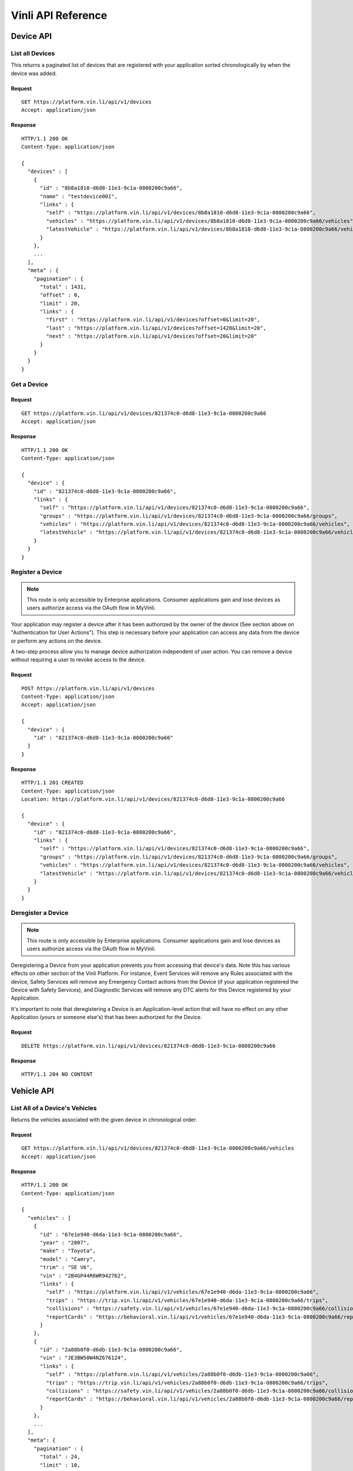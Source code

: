 Vinli API Reference
===================

Device API
----------

List all Devices
````````````````

This returns a paginated list of devices that are registered with your application sorted chronologically by when the device was added.

Request
+++++++

::

  GET https://platform.vin.li/api/v1/devices
  Accept: application/json

Response
++++++++

::

      HTTP/1.1 200 OK
      Content-Type: application/json

      {
        "devices" : [
          {
            "id" : "8b8a1810-d6d8-11e3-9c1a-0800200c9a66",
            "name" : "testdevice001",
            "links" : {
              "self" : "https://platform.vin.li/api/v1/devices/8b8a1810-d6d8-11e3-9c1a-0800200c9a66",
              "vehicles" : "https://platform.vin.li/api/v1/devices/8b8a1810-d6d8-11e3-9c1a-0800200c9a66/vehicles",
              "latestVehicle" : "https://platform.vin.li/api/v1/devices/8b8a1810-d6d8-11e3-9c1a-0800200c9a66/vehicles/_latest"
            }
          },
          ...
        ],
        "meta" : {
          "pagination" : {
            "total" : 1431,
            "offset" : 0,
            "limit" : 20,
            "links" : {
              "first" : "https://platform.vin.li/api/v1/devices?offset=0&limit=20",
              "last" : "https://platform.vin.li/api/v1/devices?offset=1420&limit=20",
              "next" : "https://platform.vin.li/api/v1/devices?offset=20&limit=20"
            }
          }
        }
      }


Get a Device
````````````

Request
+++++++

::
	
      GET https://platform.vin.li/api/v1/devices/821374c0-d6d8-11e3-9c1a-0800200c9a66
      Accept: application/json

Response
++++++++

::
	
      HTTP/1.1 200 OK
      Content-Type: application/json

      {
        "device" : {
          "id" : "821374c0-d6d8-11e3-9c1a-0800200c9a66",
          "links" : {
            "self" : "https://platform.vin.li/api/v1/devices/821374c0-d6d8-11e3-9c1a-0800200c9a66",
            "groups" : "https://platform.vin.li/api/v1/devices/821374c0-d6d8-11e3-9c1a-0800200c9a66/groups",
            "vehicles" : "https://platform.vin.li/api/v1/devices/821374c0-d6d8-11e3-9c1a-0800200c9a66/vehicles",
            "latestVehicle" : "https://platform.vin.li/api/v1/devices/821374c0-d6d8-11e3-9c1a-0800200c9a66/vehicles/_latest"
          }
        }
      }


Register a Device
`````````````````

.. note:: This route is only accessible by Enterprise applications.  Consumer applications gain and lose devices as users authorize access via the OAuth flow in MyVinli.


Your application may register a device after it has been authorized by the owner of the device (See section above on "Authentication for User Actions").  This step is necessary before your application can access any data from the device or perform any actions on the device.

A two-step process allow you to manage device authorization independent of user action.  You can remove a device without requiring a user to revoke access to the device.


Request
+++++++

::
	
      POST https://platform.vin.li/api/v1/devices
      Content-Type: application/json
      Accept: application/json

      {
        "device" : {
          "id" : "821374c0-d6d8-11e3-9c1a-0800200c9a66"
        }
      }

Response
++++++++

::
	
      HTTP/1.1 201 CREATED
      Content-Type: application/json
      Location: https://platform.vin.li/api/v1/devices/821374c0-d6d8-11e3-9c1a-0800200c9a66

      {
        "device" : {
          "id" : "821374c0-d6d8-11e3-9c1a-0800200c9a66",
          "links" : {
            "self" : "https://platform.vin.li/api/v1/devices/821374c0-d6d8-11e3-9c1a-0800200c9a66",
            "groups" : "https://platform.vin.li/api/v1/devices/821374c0-d6d8-11e3-9c1a-0800200c9a66/groups",
            "vehicles" : "https://platform.vin.li/api/v1/devices/821374c0-d6d8-11e3-9c1a-0800200c9a66/vehicles",
            "latestVehicle" : "https://platform.vin.li/api/v1/devices/821374c0-d6d8-11e3-9c1a-0800200c9a66/vehicles/_latest"
          }
        }
      }


Deregister a Device
```````````````````

.. note:: This route is only accessible by Enterprise applications.  Consumer applications gain and lose devices as users authorize access via the OAuth flow in MyVinli.

Deregistering a Device from your application prevents you from accessing that device's data.  Note this has various effects on other section of the Vinli Platform.  For instance,  Event Services will remove any Rules associated with the device, Safety Services will remove any Emergency Contact actions from the Device (if your application registered the Device with Safety Services), and Diagnostic Services will remove any DTC alerts for this Device registered by your Application.

It's important to note that deregistering a Device is an Application-level action that will have no effect on any other Application (yours or someone else's) that has been authorized for the Device.


Request
+++++++

::
	
      DELETE https://platform.vin.li/api/v1/devices/821374c0-d6d8-11e3-9c1a-0800200c9a66


Response
++++++++

::
	
      HTTP/1.1 204 NO CONTENT

Vehicle API
-----------
List All of a Device's Vehicles
```````````````````````````````


Returns the vehicles associated with the given device in chronological order.


Request
+++++++

::
	
      GET https://platform.vin.li/api/v1/devices/821374c0-d6d8-11e3-9c1a-0800200c9a66/vehicles
      Accept: application/json

Response
++++++++

::
	
      HTTP/1.1 200 OK
      Content-Type: application/json

      {
        "vehicles" : [
          {
            "id" : "67e1e940-d6da-11e3-9c1a-0800200c9a66",
            "year" : "2007",
            "make" : "Toyota",
            "model" : "Camry",
            "trim" : "SE V6",
            "vin" : "2B4GP44R6WR942762",
            "links" : {
              "self" : "https://platform.vin.li/api/v1/vehicles/67e1e940-d6da-11e3-9c1a-0800200c9a66",
              "trips" : "https://trip.vin.li/api/v1/vehicles/67e1e940-d6da-11e3-9c1a-0800200c9a66/trips",
              "collisions" : "https://safety.vin.li/api/v1/vehicles/67e1e940-d6da-11e3-9c1a-0800200c9a66/collisions",
              "reportCards" : "https://behavioral.vin.li/api/v1/vehicles/67e1e940-d6da-11e3-9c1a-0800200c9a66/reportCards"
            }
          },
          {
            "id" : "2a88b0f0-d6db-11e3-9c1a-0800200c9a66",
            "vin" : "JE3BW50W4NZ676124",
            "links" : {
              "self" : "https://platform.vin.li/api/v1/vehicles/2a88b0f0-d6db-11e3-9c1a-0800200c9a66",
              "trips" : "https://trip.vin.li/api/v1/vehicles/2a88b0f0-d6db-11e3-9c1a-0800200c9a66/trips",
              "collisions" : "https://safety.vin.li/api/v1/vehicles/2a88b0f0-d6db-11e3-9c1a-0800200c9a66/collisions",
              "reportCards" : "https://behavioral.vin.li/api/v1/vehicles/2a88b0f0-d6db-11e3-9c1a-0800200c9a66/reportCards"
            }
          },
          ...
        ],
        "meta": {
          "pagination" : {
            "total" : 24,
            "limit" : 10,
            "offset" : 0,
            "links" : {
              "first" : "https://platform.vin.li/api/v1/devices/821374c0-d6d8-11e3-9c1a-0800200c9a66/vehicles?offset=0&limit=10",
              "next" : "https://platform.vin.li/api/v1/devices/821374c0-d6d8-11e3-9c1a-0800200c9a66/vehicles?offset=10&limit=10",
              "last" : "https://platform.vin.li/api/v1/devices/821374c0-d6d8-11e3-9c1a-0800200c9a66/vehicles?offset=20&limit=10"
            }
          }
        }
      }


List a Device's Latest Vehicle
``````````````````````````````


Returns the vehicle most recently associated with the given device if it exists.  If the device has not been associated with a vehicle, a null vehicle object is returned.

Basic vehicle information is returned as part of this response.  Follow the vehicle's "self" link to get full detailed information about the vehicle.

Request
+++++++

::
	
      GET https://platform.vin.li/api/v1/devices/821374c0-d6d8-11e3-9c1a-0800200c9a66/vehicles/_latest
      Accept: application/json


Response
++++++++

::
	
      HTTP/1.1 200 OK
      Content-Type: application/json

      {
        "vehicle" : {
          "id" : "67e1e940-d6da-11e3-9c1a-0800200c9a66",
          "year" : "2007",
          "make" : "Toyota",
          "model" : "Camry",
          "trim" : "SE V6",
          "vin" : "2B4GP44R6WR942762",
          "links" : {
            "self" : "https://platform.vin.li/api/v1/vehicles/67e1e940-d6da-11e3-9c1a-0800200c9a66",
            "trips" : "https://trip.vin.li/api/v1/vehicles/67e1e940-d6da-11e3-9c1a-0800200c9a66/trips",
            "collisions" : "https://safety.vin.li/api/v1/vehicles/67e1e940-d6da-11e3-9c1a-0800200c9a66/collisions",
            "reportCards" : "https://behavioral.vin.li/api/v1/vehicles/67e1e940-d6da-11e3-9c1a-0800200c9a66/reportCards"
          }
        }
      }


Get Information About a Vehicle
```````````````````````````````

Returns detailed information about a vehicle.  This may include, but is not limitted to:

* Year
* Make
* Model
* Trim
* Engine Information
* Transmission Information
* Available Options


Request
+++++++

::
	
      GET https://platform.vin.li/api/v1/vehicles/67e1e940-d6da-11e3-9c1a-0800200c9a66
      Accept: application/json


Response
++++++++

::
	
      HTTP/1.1 200 OK
      Content-Type: application/json

      {
        "vehicle" : {
          "id" : "67e1e940-d6da-11e3-9c1a-0800200c9a66",
          "year" : "2007",
          "make" : "Toyota",
          "model" : "Camry",
          "trim" : "SE V6",
          "vin" : "2B4GP44R6WR942762",
          "data" : { ... },
          "links" : {
            "self" : "https://platform.vin.li/api/v1/vehicles/67e1e940-d6da-11e3-9c1a-0800200c9a66"
          }
        }
      }


Transaction API
---------------

Get All Transactions for this Application
`````````````````````````````````````````

Returns a list of all transactions performed by this Application.

Results are returned in reverse-chronological order, i.e. time series order, using the "Stream Pagination" method.

Request
+++++++

::
	
      GET https://platform.vin.li/api/v1/transactions
      Accept: application/json

Response
++++++++

::
	
      HTTP/1.1 200 OK
      Content-Type: application/json

      {
        "transactions" : [
          {
            "id": "e7924989-e942-4ebb-a566-427984b91af1",
            "timestamp": "2015-06-22T00:30:19.455Z",
            "path": "/api/v1/devices?limit=1",
            "statusCode": 200,
            "method": "GET",
            "service": "vinli-platform-service"
          },
          {
            "id": "b7d746ce-1794-4796-9dc9-30ae091d1ce6",
            "timestamp": "2015-06-20T21:41:13.520Z",
            "path": "/api/v1/devices/c38ce5f2-0c4d-4d82-b301-fd87af5fcbd3/locations?limit=20",
            "service": "vinli-telemetry-service",
            "method": "GET",
            "statusCode": 200
          },
          ...
        ],
        "meta" : {
          "pagination" : {
            "remainingCount" : 1324,
            "limit" : 50,
            "until" : 1408945415426,
            "links" : {
              "latest" : "https://platform.vin.li/api/v1/transactions",
              "prior" : "https://platform.vin.li/api/v1/transactions?until=1408944636328"
            }
          }
        }
      }


Telemetry API
-------------
Get a List of Telemetry Messages
````````````````````````````````

Returns the latest `limit` number of telemetry messages that occurred before or at the `until` time and after the `since` time. If the `until` time is not specified, then the service will return snapshots until the current time when the call is made.

These messages are sent at least every five seconds and include the latest value of parameters captured by the Vinli device since the last message sent.


Request
+++++++

::
	
      GET https://telemetry.vin.li/api/v1/devices/27a2ac50-d7bd-11e3-9c1a-0800200c9a66/messages
      Accept: application/json

* `until` - Results will contain snapshots whose timestamps are less than or equal to the `until` value. If an `until` value is not specified, the current time when the call is made will be used as the `until` value.
* `since` - Results will contain snapshots whose timestamps are greater than the `since` value. If a `since` value is not specified, no lower limit will be placed on the returned snapshots.
* `limit` - Results will contain no more than `limit` number of snapshots


Response
++++++++

::
	
      HTTP/1.1 200 OK
      Content-Type: application/json

      {
        "messages" : [
          {
            "id": "2f5f2a7c-02d8-4502-80c6-8cb52d9a08d5",
            "timestamp": "2014-07-14T17:46:06.759Z",
            "location": {
              "longitude": -90.0811,
              "latitude": 29.9508
            },
            "data" : {
              "vehicleSpeed": 12,
              "calculatedLoadValue": 34.5,
              "fuelType": "Gasoline",
              "rpm": 1254
            }
          },
          {
            "id": "b138303e-e40f-4d02-88a5-df41ca50ea3c",
            "timestamp": "2014-07-14T17:46:01.544Z",
            "location": {
              "longitude": -90.0813,
              "latitude": 29.950802
            },
            "data" : {
              "vehicleSpeed": 15,
              "rpm": 1766
            }
          },
          {
            "id": "fff266e2-deb3-4d3d-b181-bd0f048ce20c",
            "timestamp": "2014-07-14T17:45:54.872Z",
            "location": {
              "longitude": -90.08104,
              "latitude": 29.950813
            },
            "data" : {
              "vehicleSpeed": 16,
              "calculatedLoadValue": 56.3,
              "rpm": 1486
            }
          }
          ...
        ],
        "meta" : {
          "pagination" : {
            "remainingCount" : 1324,
            "limit" : 50,
            "until" : 1394733261450,
            "links" : {
              "latest" : "https://telemetry.vin.li/api/v1/devices/27a2ac50-d7bd-11e3-9c1a-0800200c9a66/messages"
              "prior" : "https://telemetry.vin.li/api/v1/devices/27a2ac50-d7bd-11e3-9c1a-0800200c9a66/messages?until=1394733251897"
            }
          }
        }
      }



Get a Specific Telemetry Message
````````````````````````````````

Returns a particular message by `messageId`. This is primarily used when a specific message is referenced by a different service.


Request
+++++++

::
	
      GET https://telemetry.vin.li/api/v1/messages/2f11d630-141e-11e4-b717-5977b6c38d23
      Accept: application/json


Response
++++++++

::
	
      HTTP/1.1 200 OK
      Content-Type: application/json

      {
        "message" : {
          "id" : "27a2ac50-d7bd-11e3-9c1a-0800200c9a66",
          "timestamp": "2014-07-14T17:46:06.759Z",
          "data": {
            "location": {
              "type": "point",
              "coordinates": [
                -90.0811,
                29.9508
              ]
            },
            "vehicleSpeed": 0
          },
          "links" : {
            self": "https://telemetry.vin.li/api/v1/messages/2f11d630-141e-11e4-b717-5977b6c38d23"
          }
        }
      }


Locations
~~~~~~~~~

Returns the latest `limit` number of points of the device's location before or at the `until` time and after the `since` time. If the `until` time is not specified, then the service will return snapshots until the current time when the call is made. The `location` property contains a valid GeoJSON FeatureCollection object consisting of Point features for each location. The timestamp for each location is the in the `properties` field of the feature.

Additionally, selected or all parameters that were recorded at each location can also be included in the `properties` field. When `all` is specified, this method acts just like the Device Messages method below, but it is formatted as valid GeoJSON.


Request
+++++++

::
	
      GET https://telemetry.vin.li/api/v1/devices/27a2ac50-d7bd-11e3-9c1a-0800200c9a66/locations?fields=rpm,vehicleSpeed
      Accept: application/json

* `fields` - Can be `all` or a comma-separated list of parameter keys to be included in the `properties` field.
* `until` - Results will contain snapshots whose timestamps are less than or equal to the `until` value. If an `until` value is not specified, the current time when the call is made will be used as the `until` value.
* `since` - Results will contain snapshots whose timestamps are greater than the `since` value. If an `since` value is not specified, no lower limit will be placed on the returned snapshots.
* `limit` - Results will contain no more than `limit` number of snapshots


Response
++++++++

::
	
      {
        "locations" : {
          "type" : "FeatureCollection",
          "features" : [
            {
              "type" : "Feature",
              "geometry" : {
                "type" : "Point",
                "coordinates" : [-90.0811, 29.9508]
              },
              "properties" : {
                "timestamp" : "2014-03-13T17:54:20.050Z",
                "rpm" : 1264,
                "vehicleSpeed" : 54
              }
            },
            {
              "type" : "Feature",
              "geometry" : {
                "type" : "Point",
                "coordinates" : [-90.08198, 29.9498]
              },
              "properties" : {
                "timestamp" : "2014-03-13T17:54:07.122Z",
                "rpm" : 1832
              }
            },
            ...
          ]
        },
        "meta" : {
          "pagination" : {
            "remaining" : 2341,
            "limit" : 200,
            "until" : 1394733260050,
            "links" : {
              "prior" : "https://telemetry.vin.li/api/v1/devices/27a2ac50-d7bd-11e3-9c1a-0800200c9a66/locations?until=1394733247121"
            }
          }
        }
      }

Telemetry Snapshots
~~~~~~~~~~~~~~~~~~~

Returns the latest `limit` number of telemetry snapshots that contain at least one of the requested parameters that occurred before or at the `until` time and after the `since` time. If the `until` time is not specified, then the service will return snapshots until the current time when the call is made.

Request
+++++++

::
	
      GET https://telemetry.vin.li/api/v1/devices/27a2ac50-d7bd-11e3-9c1a-0800200c9a66/snapshots?fields=rpm,vehicleSpeed,calculatedLoadValue,fuelType
      Accept: application/json

* `fields` - Comma-separated list of parameter keys to filter by
* `until` - Results will contain snapshots whose timestamps are less than or equal to the `until` value.  If an `until` value is not specified, the current time when the call is made will be used as the `until` value.
* `since` - Results will contain snapshots whose timestamps are greater than the `since` value.  If a `since` value is not specified, no lower limit will be placed on the returned snapshots.
* `limit` - Results will contain no more than `limit` number of snapshots

Response
++++++++

::
	
      HTTP/1.1 200 OK
      Content-Type: application/json

      {
          "snapshots": [
              {
                  "timestamp": 1394733260050,
                  "data": {
                      "vehicleSpeed": 12,
                      "calculatedLoadValue": 34.5,
                      "fuelType": "Gasoline"
                  }
              },
              {
                  "timestamp": 1394733255337,
                  "data": {
                      "vehicleSpeed": 15
                  }
              },
              {
                  "timestamp": 1394733251898,
                  "data": {
                      "rpm": 3827,
                      "calculatedLoadValue": 56.3
                  }
              }
          ],
          "meta": {
              "pagination": {
                  "remainingCount": 1324,
                  "limit": 50,
                  "until": 1394733261450,
                  "links": {
                      "latest": "https://telemetry.vin.li/api/v1/devices/27a2ac50-d7bd-11e3-9c1a-0800200c9a66/snapshots?fields=rpm,vehicleSpeed,calculatedLoadValue,fuelType",
                      "prior": "https://telemetry.vin.li/api/v1/devices/27a2ac50-d7bd-11e3-9c1a-0800200c9a66/snapshots?fields=rpm,vehicleSpeed,calculatedLoadValue,fuelType&until=1394733251897"
                  }
              }
          }
      }

Event API
---------
Get All Events for a Device
```````````````````````````

Returns the list all events for a given Device in reverse-chronological order.  Each Event contains information regarding the device, the object involved in the event, and associated metadata.

The following fields are contained within an event response:

* `id` - ID of the event
* `timestamp` - Timestamp when the event occurred
* `deviceId` - ID of the device
* `eventType` - Type of event
* `object` - Information about the object of the event (i.e. the associated Rule or Vehicle)
* `meta` - Optional data depending on the type of event.  For instance, for a `rule-enter` or `rule-leave` event, the `meta` property contains information about the Rule itself and the state and direction of the event.
* `links` - object containing links to associated data


Request
+++++++

::
	
      GET https://events.vin.li/api/v1/devices/68d489c0-d7a2-11e3-9c1a-0800200c9a66/events
      Accept: application/json


Parameters
++++++++++

* `type` - (optional) filter events for those of a given type
* `until` - Results will contain events whose timestamps are less than or equal to the `until` value. If an `until` value is not specified, the current time when the call is made will be used as the `until` value.
* `since` - Results will contain events whose timestamps are greater than the `since` value. If an `since` value is not specified, no lower limit will be placed on the returned events.
* `limit` - Results will contain no more than `limit` number of events


Response
++++++++

::
	
      HTTP/1.1 200 OK
      Content-Type: application/json

      {
          "events": [
              {
                  "id": "538f1195-a733-4ee7-a4e8-1fbbe7131f6a",
                  "timestamp": "2015-05-22T23:33:57.000Z",
                  "deviceId": "68d489c0-d7a2-11e3-9c1a-0800200c9a66",
                  "stored": "2015-05-22T23:33:58.741Z",
                  "storageLatency": 1741,
                  "eventType": "rule-leave",
                  "meta": {
                      "direction": "leave",
                      "firstEval": false,
                      "rule": {
                          "id": "429f9aa7-4c97-42c1-a459-ee1df6bc625b",
                          "name": "Speed Limit",
                          "deviceId": "68d489c0-d7a2-11e3-9c1a-0800200c9a66",
                          "boundaries": [
                              {
                                  "id": "0cadb0c8-a1c3-4176-86f2-20280ea72ad9",
                                  "type": "parametric",
                                  "parameter": "vehicleSpeed",
                                  "min": 48
                              }
                          ],
                          "evaluated": true,
                          "covered": false,
                          "createdAt": null,
                          "links": {
                              "self": "https://rules.vin.li/api/v1/rules/429f9aa7-4c97-42c1-a459-ee1df6bc625b"
                          }
                      },
                      "message": {
                          "id": "60afa670-d15b-4d2f-81bf-a068f4a9a7fb",
                          "timestamp": "2015-05-22T23:33:57.000Z",
                          "snapshot": {
                              "location": {
                                  "lat": 33.0246240995378,
                                  "lon": -97.0560955928522
                              },
                              "vehicleSpeed": 32
                          }
                      }
                  },
                  "object": {
                      "id": "429f9aa7-4c97-42c1-a459-ee1df6bc625b",
                      "type": "rule",
                      "appId": "b75afd8f-7247-46e6-a0f9-04f187c9d9bd"
                  },
                  "links": {
                      "self": "https://events.vin.li/api/v1/events/538f1195-a733-4ee7-a4e8-1fbbe7131f6a",
                      "notifications": "https://events.vin.li/api/v1/events/538f1195-a733-4ee7-a4e8-1fbbe7131f6a/notifications"
                  }
              },{
                  "id": "53bcdb2f-7a75-4225-ac15-b2d4364d9c7b",
                  "timestamp": "2015-05-22T18:25:43.000Z",
                  "deviceId": "68d489c0-d7a2-11e3-9c1a-0800200c9a66",
                  "stored": "2015-05-22T18:25:44.609Z",
                  "storageLatency": 1609,
                  "eventType": "startup",
                  "object": {
                      "id": "5956bc07-be98-4af5-91cc-86816aca7eb0",
                      "type": "vehicle"
                  },
                  "links": {
                      "self": "https://events.vin.li/api/v1/events/53bcdb2f-7a75-4225-ac15-b2d4364d9c7b",
                      "notifications": "https://events.vin.li/api/v1/events/53bcdb2f-7a75-4225-ac15-b2d4364d9c7b/notifications"
                  }
              }
          ],
          "meta": {
              "pagination": {
                  "remaining": 109,
                  "limit": 2,
                  "until": "2015-05-25T15:23:26.933Z",
                  "links": {
                      "prior": "https://events.vin.li/api/v1/devices/68d489c0-d7a2-11e3-9c1a-0800200c9a66/events?until=2015-05-22T20%3A13%3A49.999Z"
                  }
              }
          }
      }


Get a Specific Event
````````````````````

Returns information about a specific event.


Request
+++++++

::
	
      GET https://events.vin.li/api/v1/events/538f1195-a733-4ee7-a4e8-1fbbe7131f6a
      Accept: application/json


Response
++++++++

::
	
      HTTP/1.1 200 OK
      Content-Type: application/json

      {
          "event": {
              "id": "538f1195-a733-4ee7-a4e8-1fbbe7131f6a",
              "timestamp": "2015-05-22T23:33:57.000Z",
              "deviceId": "68d489c0-d7a2-11e3-9c1a-0800200c9a66",
              "stored": "2015-05-22T23:33:58.741Z",
              "storageLatency": 1741,
              "eventType": "rule-leave",
              "meta": {
                  "direction": "leave",
                  "firstEval": false,
                  "rule": {
                      "id": "429f9aa7-4c97-42c1-a459-ee1df6bc625b",
                      "name": "Speed Limit",
                      "deviceId": "68d489c0-d7a2-11e3-9c1a-0800200c9a66",
                      "boundaries": [
                          {
                              "id": "0cadb0c8-a1c3-4176-86f2-20280ea72ad9",
                              "type": "parametric",
                              "parameter": "vehicleSpeed",
                              "min": 48
                          }
                      ],
                      "evaluated": true,
                      "covered": false,
                      "createdAt": null,
                      "links": {
                          "self": "https://rules.vin.li/api/v1/rules/429f9aa7-4c97-42c1-a459-ee1df6bc625b"
                      }
                  },
                  "message": {
                      "id": "60afa670-d15b-4d2f-81bf-a068f4a9a7fb",
                      "timestamp": "2015-05-22T23:33:57.000Z",
                      "snapshot": {
                          "location": {
                              "lat": 33.0246240995378,
                              "lon": -97.0560955928522
                          },
                          "vehicleSpeed": 32
                      }
                  }
              },
              "object": {
                  "id": "429f9aa7-4c97-42c1-a459-ee1df6bc625b",
                  "type": "rule",
                  "appId": "b75afd8f-7247-46e6-a0f9-04f187c9d9bd"
              },
              "links": {
                  "self": "https://events.vin.li/api/v1/events/538f1195-a733-4ee7-a4e8-1fbbe7131f6a",
                  "notifications": "https://events.vin.li/api/v1/events/538f1195-a733-4ee7-a4e8-1fbbe7131f6a/notifications"
              }
          }
      }


Subscriptions
~~~~~~~~~~~~~

In order to receive notification for vehicle events, your application must subscribe to events for each device individually.

Each Subscription relates to a given event or class of events from a given Device and specifies the external URL that will be called when the event occurs and any additional "App Data" that should be included.


Notification Payload
````````````````````

When a subscription is triggered, an HTTP call using the "POST" method is made to the Subscription's URL.  This call uses content-type of "application/json" and sends a JSON representation containing a `notification` root object along with representations of the Event that triggered the notification and the associated Subscription:

::
	
      {
          "notification": {
              "event": {
                  "id": "314d7fcd-d4d6-4b78-9804-b171db60790a",
                  "timestamp": "2015-06-16T13:12:34.000Z",
                  "deviceId": "4bffefbb-9fba-43ee-aebe-ed7f7f2fae84",
                  "eventType": "rule-leave",
                  "object": {
                      "id": "79f2e013-b6b9-44dd-9f34-4be5da971d7a",
                      "type": "rule",
                      "appId": "b75afd8f-7247-46e6-a0f9-04f187c9d9bd"
                  },
                  "meta": {
                      "direction": "leave",
                      "firstEval": false,
                      "rule": {
                          "id": "79f2e013-b6b9-44dd-9f34-4be5da971d7a",
                          "name": "My Geofence",
                          "deviceId": "4bffefbb-9fba-43ee-aebe-ed7f7f2fae84",
                          "boundaries": [],
                          "evaluated": true,
                          "covered": false,
                          "createdAt": "2015-06-16T12:54:09.601Z",
                          "links": {
                              "self": "https://rules.vin.li/api/v1/rules/79f2e013-b6b9-44dd-9f34-4be5da971d7a",
                              "events": "https://events.vin.li/api/v1/devices/4bffefbb-9fba-43ee-aebe-ed7f7f2fae84/events?type=rule&objectId=79f2e013-b6b9-44dd-9f34-4be5da971d7a",
                              "subscriptions": "https://events.vin.li/api/v1/devices/4bffefbb-9fba-43ee-aebe-ed7f7f2fae84/subscriptions?objectType=rule&objectId=79f2e013-b6b9-44dd-9f34-4be5da971d7a"
                          }
                      },
                      "message": {
                          "id": "cd339f3d-b0d8-49a9-a87d-ca7ee3a937e2",
                          "timestamp": "2015-06-16T13:12:34.000Z",
                          "snapshot": {
                              "location": {
                                  "lat": 32.5536468870112,
                                  "lon": -96.1153222519258
                              }
                          }
                      }
                  }
              },
              "subscription": {
                  "id": "a896ff7d-ca46-4bf4-af71-b9b1573c3ef1",
                  "deviceId": "4bffefbb-9fba-43ee-aebe-ed7f7f2fae84",
                  "eventType": "rule-leave",
                  "url": "https://myapp.com/notifications",
                  "object": {
                      "id": "79f2e013-b6b9-44dd-9f34-4be5da971d7a",
                      "type": "rule"
                  },
                  "appData": "{\"message\":\"This is your app-specific data\"}"
              }
          }
      }

Note that the `appData` attribute of the `subscription` property contains the Application-specific data that you created the Subscription with, if applicable.

In the example above, the Subscription triggered is associated with a Rule.  In this case, additional information is made available in the Notificaiton including a reprsentation of the Rule in the `meta` property.  Additionally, a very useful property `firstEval` is provided that lets your Application know whether or not this is the first evaluation of the Rule.  The first evaluation of a Rule in which it can be established that the device is covered or not covered by the boundaries will always result in a notification.  Using the `firstEval` property, your App can determine if the device was previously in a different state or was just in an unknown state.


Create a Subscription
`````````````````````

A Subscription must include, at a minimum an `eventType` and a `url`.  Additionally, if the subscription references a given Rule, it must be included in the `object`.

Request
+++++++

::
	
      POST https://events.vin.li/api/v1/devices/de01abb1-453d-4293-831a-f0d804b48fdf/subscriptions
      Accept: application/json
      Content-Type: application/json

      {
        "subscription" : {
          "eventType" : "startup",
          "url": "https://myapp.com/notifications"
        }
      }


Response
++++++++

::
	
      HTTP/1.1 201 CREATED
      Content-Type: application/json
      Location: https://events.vin.li/api/v1/subscriptions/77965f0f-d468-48e1-9585-69d547900058

      {
          "subscription" : {
              "id": "77965f0f-d468-48e1-9585-69d547900058",
              "deviceId": "de01abb1-453d-4293-831a-f0d804b48fdf",
              "eventType": "startup",
              "url": "https://myapp.com/notifications",
              "createdAt": "2015-06-16T12:54:09.876Z",
              "updatedAt": "2015-06-16T12:54:09.876Z",
              "links": {
                  "self": "https://events.vin.li/api/v1/subscriptions/77965f0f-d468-48e1-9585-69d547900058",
                  "notifications": "https://events.vin.li/api/v1/subscriptions/77965f0f-d468-48e1-9585-69d547900058/notifications"
              }
          }
      }


When creating a Subscription to a Rule's events, identification of the Rule is required.  An application can only subscribe to Rule events for Rules to which it has access.  A special eventType (`rule-*`) can be used to subscribe to both `rule-enter` and `rule-leave` events.

Also note that in the example below, `appData` is given so that this is passed on to the App whenever the subscription is triggered.


Request
+++++++

::
	
      POST https://events.vin.li/api/v1/devices/de01abb1-453d-4293-831a-f0d804b48fdf/subscriptions
      Accept: application/json
      Content-Type: application/json

      {
        "subscription" : {
          "eventType" : "rule-*",
          "url": "https://myapp.com/notifications",
          "appData": "{\"message\":\"This is your app-specific data\"}",
          "object": {
              "id": "41d68c9e-2914-4923-8593-3abdf299537c",
              "type": "rule"
          }
        }
      }


Response
++++++++

::
	
      HTTP/1.1 201 CREATED
      Content-Type: application/json
      Location: https://events.vin.li/api/v1/subscriptions/917fb546-5666-4fdd-aed6-53fa099b313b

      {
          "subscription" : {
              "id": "917fb546-5666-4fdd-aed6-53fa099b313b",
              "deviceId": "de01abb1-453d-4293-831a-f0d804b48fdf",
              "eventType": "rule-*",
              "object": {
                  "id": "58f815b9-693d-450a-8814-779c9bf8ad6f",
                  "type": "rule"
              },
              "url": "https://myapp.com/notifications",
              "appData": "{\"message\":\"This is your app-specific data\"}"
              "createdAt": "2015-06-16T12:54:09.876Z",
              "updatedAt": "2015-06-16T12:54:09.876Z",
              "links": {
                  "self": "https://events.vin.li/api/v1/subscriptions/917fb546-5666-4fdd-aed6-53fa099b313b",
                  "notifications": "https://events.vin.li/api/v1/subscriptions/917fb546-5666-4fdd-aed6-53fa099b313b/notifications"
              }
          }
      }



Get all Subscriptions for a Device
``````````````````````````````````

Request
+++++++

::
	
      GET https://events.vin.li/api/v1/devices/de01abb1-453d-4293-831a-f0d804b48fdf/subscriptions
      Accept: application/json

Response
++++++++

::
	
      HTTP/1.1 200 OK
      Content-Type: application/json

      {
          "subscriptions": [
              {
                  "id": "917fb546-5666-4fdd-aed6-53fa099b313b",
                  "deviceId": "de01abb1-453d-4293-831a-f0d804b48fdf",
                  "eventType": "rule-*",
                  "object": {
                      "id": "58f815b9-693d-450a-8814-779c9bf8ad6f",
                      "type": "rule"
                  },
                  "url": "https://myapp.com/notifications",
                  "appData": "{\"message\":\"This is your app-specific data\"}"
                  "createdAt": "2015-06-16T12:54:09.876Z",
                  "updatedAt": "2015-06-16T12:54:09.876Z",
                  "links": {
                      "self": "https://events.vin.li/api/v1/subscriptions/917fb546-5666-4fdd-aed6-53fa099b313b",
                      "notifications": "https://events.vin.li/api/v1/subscriptions/917fb546-5666-4fdd-aed6-53fa099b313b/notifications"
                  }
              },
              ...
          ],
          "meta": {
              "pagination": {
                  "total": 70,
                  "limit": 20,
                  "offset": 0,
                  "links": {
                      "first": "https://events.vin.li/api/v1/devices/de01abb1-453d-4293-831a-f0d804b48fdf/subscriptions?offset=0&limit=20",
                      "last": "https://events.vin.li/api/v1/devices/de01abb1-453d-4293-831a-f0d804b48fdf/subscriptions?offset=60&limit=20",
                      "next": "https://events.vin.li/api/v1/devices/de01abb1-453d-4293-831a-f0d804b48fdf/subscriptions?offset=20&limit=20"
                  }
              }
          }
      }


Get a Specific Subscription
```````````````````````````

Request
+++++++

::
	
      GET https://events.vin.li/api/v1/subscriptions/917fb546-5666-4fdd-aed6-53fa099b313b
      Accept: application/json

Response
++++++++

::
	
      HTTP/1.1 200 OK
      Content-Type: application/json

      {
          "subscription": {
              "id": "917fb546-5666-4fdd-aed6-53fa099b313b",
              "deviceId": "de01abb1-453d-4293-831a-f0d804b48fdf",
              "eventType": "rule-*",
              "object": {
                  "id": "58f815b9-693d-450a-8814-779c9bf8ad6f",
                  "type": "rule"
              },
              "url": "https://myapp.com/notifications",
              "appData": "{\"message\":\"This is your app-specific data\"}"
              "createdAt": "2015-06-16T12:54:09.876Z",
              "updatedAt": "2015-06-16T12:54:09.876Z",
              "links": {
                  "self": "https://events.vin.li/api/v1/subscriptions/917fb546-5666-4fdd-aed6-53fa099b313b",
                  "notifications": "https://events.vin.li/api/v1/subscriptions/917fb546-5666-4fdd-aed6-53fa099b313b/notifications"
              }
          }
      }


Update a Subscription
`````````````````````

Subscriptions are primarily immutable.  The `url` and `appData` properties can be updated; however, the "functional" parts of the Subscription (`eventType`, `object`, etc.) are not modifiable.


Request
+++++++

::
	
      POST https://events.vin.li/api/v1/devices/de01abb1-453d-4293-831a-f0d804b48fdf/subscriptions
      Accept: application/json
      Content-Type: application/json

      {
        "subscription" : {
          "url": "https://myapp.com/v2/notifications",
          "appData": "{\"message\":\"This is updated app-specific data\"}",
        }
      }


Response
++++++++

::
	
      HTTP/1.1 200 OK
      Content-Type: application/json

      {
          "subscription" : {
              "id": "917fb546-5666-4fdd-aed6-53fa099b313b",
              "deviceId": "de01abb1-453d-4293-831a-f0d804b48fdf",
              "eventType": "rule-*",
              "object": {
                  "id": "58f815b9-693d-450a-8814-779c9bf8ad6f",
                  "type": "rule"
              },
              "url": "https://myapp.com/v2/notifications",
              "appData": "{\"message\":\"This is updated app-specific data\"}",
              "createdAt": "2015-06-16T12:54:09.876Z",
              "updatedAt": "2015-06-16T12:54:09.876Z",
              "links": {
                  "self": "https://events.vin.li/api/v1/subscriptions/917fb546-5666-4fdd-aed6-53fa099b313b",
                  "notifications": "https://events.vin.li/api/v1/subscriptions/917fb546-5666-4fdd-aed6-53fa099b313b/notifications"
              }
          }
      }


Delete a Subscription
`````````````````````

Request
+++++++

::
	
      DELETE https://events.vin.li/api/v1/subscriptions/917fb546-5666-4fdd-aed6-53fa099b313b
      Accept: application/json

Response
++++++++

::
	
      HTTP/1.1 204 NO CONTENT



Notifications
~~~~~~~~~~~~~

Each time a subscription is triggered by an event, a new Notification is created that represents the event, subscription, and subsequent actions taken by the Vinli platform to notify your application.

Notification state is useful in debugging notification handlers on your App.  This `state`, `responseCode`, and `response` properties will inform you as to the result of Event Services' attempt to call the notification URL.  A notification will be linked to one subscription and may contain additional metadata depending on the trigger of the subscription.  In the case of subscriptions to Rules, this metadata

Fields included in a notification response include:

* `id` - ID of the notification
* `eventId` - ID of the event that triggered the notification
* `eventType` - Type of the associated event
* `eventTimestamp` - Time that the associated event occurred
* `subscriptionId` - ID of the subscription that this notification is associated with
* `url` - URL that was called by Event Service; this is copied from the subscription at the creation of the notification
* `payload` - String of the payload exactly as it was posted to the above URL
* `state` - Current state of the notification.  State values may include `created`, `queued`, `complete`, or `error`

The `state` of a notification start as  `created` and moves to `queued` as soon as it is placed in the notification queue to be processed.  Once the notification has been posted to the callback URL, the state will be moved to `complete` if the HTTP transaction was completed and a response code in the 200s was received.  If the HTTP call is not able to be completed or a response code other than the 200s, the state will become `error`.

If the notification is in the `complete` or `error` state, the fields below will be available in the response:

* `responseCode` - HTTP code received from the URL above
* `response` - String of the response from the URL above
* `notifiedAt` - Time that the HTTP call was initiated
* `respondedAt` - Time that the HTTP call was completed (if successful)

Get a Specific Notification
```````````````````````````

Request
+++++++

::
	
      GET https://events.vin.li/api/v1/notifications/09704b59-83d9-44a5-a0f8-33d973bdac5e
      Accept: application/json


Response
++++++++

::
	
      HTTP/1.1 200 OK
      Content-Type: application/json

      {
          "notification": {
              "id": "09704b59-83d9-44a5-a0f8-33d973bdac5e",
              "eventId": "314d7fcd-d4d6-4b78-9804-b171db60790a",
              "eventType": "rule-leave",
              "eventTimestamp": "2015-06-16T13:12:34.000Z",
              "subscriptionId": "a896ff7d-ca46-4bf4-af71-b9b1573c3ef1",
              "state": "complete",
              "responseCode": 201,
              "response": "{\"status\":\"success\"}",
              "url": "https://myapp.com/notifications",
              "payload": "{\"notification\":{\"event\":{\"id\":\"314d7fcd-d4d6-4b78-9804-b171db60790a\",\"timestamp\":\"2015-06-16T13:12:34.000Z\",\"deviceId\":\"4bffefbb-9fba-43ee-aebe-ed7f7f2fae84\",\"stored\":\"2015-06-16T13:12:35.825Z\",\"storageLatency\":1825,\"eventType\":\"rule-leave\",\"meta\":{\"direction\":\"leave\",\"firstEval\":false,\"rule\":{\"id\":\"79f2e013-b6b9-44dd-9f34-4be5da971d7a\",\"name\":\"[geofence] Marlee\",\"deviceId\":\"4bffefbb-9fba-43ee-aebe-ed7f7f2fae84\",\"boundaries\":[],\"evaluated\":true,\"covered\":false,\"createdAt\":\"2015-06-16T12:54:09.601Z\",\"links\":{\"self\":\"https://rules.vin.li/api/v1/rules/79f2e013-b6b9-44dd-9f34-4be5da971d7a\",\"events\":\"https://events.vin.li/api/v1/devices/4bffefbb-9fba-43ee-aebe-ed7f7f2fae84/events?type=rule&objectId=79f2e013-b6b9-44dd-9f34-4be5da971d7a\",\"subscriptions\":\"https://events.vin.li/api/v1/devices/4bffefbb-9fba-43ee-aebe-ed7f7f2fae84/subscriptions?objectType=rule&objectId=79f2e013-b6b9-44dd-9f34-4be5da971d7a\"}},\"message\":{\"id\":\"cd339f3d-b0d8-49a9-a87d-ca7ee3a937e2\",\"timestamp\":\"2015-06-16T13:12:34.000Z\",\"snapshot\":{\"location\":{\"lat\":32.5536468870112,\"lon\":-96.1153222519258}}}},\"object\":{\"id\":\"79f2e013-b6b9-44dd-9f34-4be5da971d7a\",\"type\":\"rule\",\"appId\":\"b75afd8f-7247-46e6-a0f9-04f187c9d9bd\"}},\"subscription\":{\"id\":\"a896ff7d-ca46-4bf4-af71-b9b1573c3ef1\",\"deviceId\":\"4bffefbb-9fba-43ee-aebe-ed7f7f2fae84\",\"eventType\":\"rule-leave\",\"url\":\"https://myapp.com/notifications\",\"object\":{\"id\":\"79f2e013-b6b9-44dd-9f34-4be5da971d7a\",\"type\":\"rule\"},\"appData\":\"{\\\"message\\\":\\\"This is your app-specific data\\\"}\"}}}",
              "notifiedAt": "2015-06-16T13:12:35.862Z",
              "respondedAt": "2015-06-16T13:12:36.300Z",
              "createdAt": "2015-06-16T13:12:35.842Z",
              "links": {
                  "self": "https://events.vin.li/api/v1/notifications/09704b59-83d9-44a5-a0f8-33d973bdac5e",
                  "event": "https://events.vin.li/api/v1/devices/4bffefbb-9fba-43ee-aebe-ed7f7f2fae84/events/314d7fcd-d4d6-4b78-9804-b171db60790a",
                  "subscription": "https://events.vin.li/api/v1/devices/4bffefbb-9fba-43ee-aebe-ed7f7f2fae84/subscriptions/a896ff7d-ca46-4bf4-af71-b9b1573c3ef1"
              }
          }
      }

Get Notifications for a Subscription
````````````````````````````````````

Request
+++++++

::
	
      GET https://events.vin.li/api/v1/subscriptions/a896ff7d-ca46-4bf4-af71-b9b1573c3ef1/notifications
      Accept: application/json


Response
++++++++

::
	
      HTTP/1.1 200 OK
      Content-Type: application/json

      {
          "notifications": [
              {
                  "id": "09704b59-83d9-44a5-a0f8-33d973bdac5e",
                  "eventId": "314d7fcd-d4d6-4b78-9804-b171db60790a",
                  "eventType": "rule-leave",
                  "eventTimestamp": "2015-06-16T13:12:34.000Z",
                  "subscriptionId": "a896ff7d-ca46-4bf4-af71-b9b1573c3ef1",
                  "state": "complete",
                  "responseCode": 201,
                  "response": "{\"status\":\"success\"}",
                  "url": "https://myapp.com/notifications",
                  "payload": "{\"notification\":{\"event\":{\"id\":\"314d7fcd-d4d6-4b78-9804-b171db60790a\",\"timestamp\":\"2015-06-16T13:12:34.000Z\",\"deviceId\":\"4bffefbb-9fba-43ee-aebe-ed7f7f2fae84\",\"stored\":\"2015-06-16T13:12:35.825Z\",\"storageLatency\":1825,\"eventType\":\"rule-leave\",\"meta\":{\"direction\":\"leave\",\"firstEval\":false,\"rule\":{\"id\":\"79f2e013-b6b9-44dd-9f34-4be5da971d7a\",\"name\":\"[geofence] Marlee\",\"deviceId\":\"4bffefbb-9fba-43ee-aebe-ed7f7f2fae84\",\"boundaries\":[],\"evaluated\":true,\"covered\":false,\"createdAt\":\"2015-06-16T12:54:09.601Z\",\"links\":{\"self\":\"https://rules.vin.li/api/v1/rules/79f2e013-b6b9-44dd-9f34-4be5da971d7a\",\"events\":\"https://events.vin.li/api/v1/devices/4bffefbb-9fba-43ee-aebe-ed7f7f2fae84/events?type=rule&objectId=79f2e013-b6b9-44dd-9f34-4be5da971d7a\",\"subscriptions\":\"https://events.vin.li/api/v1/devices/4bffefbb-9fba-43ee-aebe-ed7f7f2fae84/subscriptions?objectType=rule&objectId=79f2e013-b6b9-44dd-9f34-4be5da971d7a\"}},\"message\":{\"id\":\"cd339f3d-b0d8-49a9-a87d-ca7ee3a937e2\",\"timestamp\":\"2015-06-16T13:12:34.000Z\",\"snapshot\":{\"location\":{\"lat\":32.5536468870112,\"lon\":-96.1153222519258}}}},\"object\":{\"id\":\"79f2e013-b6b9-44dd-9f34-4be5da971d7a\",\"type\":\"rule\",\"appId\":\"b75afd8f-7247-46e6-a0f9-04f187c9d9bd\"}},\"subscription\":{\"id\":\"a896ff7d-ca46-4bf4-af71-b9b1573c3ef1\",\"deviceId\":\"4bffefbb-9fba-43ee-aebe-ed7f7f2fae84\",\"eventType\":\"rule-leave\",\"url\":\"https://myapp.com/notifications\",\"object\":{\"id\":\"79f2e013-b6b9-44dd-9f34-4be5da971d7a\",\"type\":\"rule\"},\"appData\":\"{\\\"message\\\":\\\"This is your app-specific data\\\"}\"}}}",
                  "notifiedAt": "2015-06-16T13:12:35.862Z",
                  "respondedAt": "2015-06-16T13:12:36.300Z",
                  "createdAt": "2015-06-16T13:12:35.842Z",
                  "links": {
                      "self": "https://events.vin.li/api/v1/notifications/09704b59-83d9-44a5-a0f8-33d973bdac5e",
                      "event": "https://events.vin.li/api/v1/devices/4bffefbb-9fba-43ee-aebe-ed7f7f2fae84/events/314d7fcd-d4d6-4b78-9804-b171db60790a",
                      "subscription": "https://events.vin.li/api/v1/devices/4bffefbb-9fba-43ee-aebe-ed7f7f2fae84/subscriptions/a896ff7d-ca46-4bf4-af71-b9b1573c3ef1"
                  }
              }
          ],
          "meta": {
              "pagination": {
                  "total": 1,
                  "limit": 20,
                  "offset": 0,
                  "links": {
                      "first": "https://events.vin.li/api/v1/subscriptions/a896ff7d-ca46-4bf4-af71-b9b1573c3ef1/notifications?offset=0&limit=20",
                      "last": "https://events.vin.li/api/v1/subscriptions/a896ff7d-ca46-4bf4-af71-b9b1573c3ef1/notifications?offset=0&limit=20"
                  }
              }
          }
      }



Get Notifications for an Event
``````````````````````````````

Returns the notifications that were triggered for any subscription associated with a given event.


Request
+++++++

::
	
      GET https://events.vin.li/api/v1/events/314d7fcd-d4d6-4b78-9804-b171db60790a/notifications
      Accept: application/json


Response
++++++++

::
	
      HTTP/1.1 200 OK
      Content-Type: application/json

      {
          "notifications": [
              {
                  "id": "09704b59-83d9-44a5-a0f8-33d973bdac5e",
                  "eventId": "314d7fcd-d4d6-4b78-9804-b171db60790a",
                  "eventType": "rule-leave",
                  "eventTimestamp": "2015-06-16T13:12:34.000Z",
                  "subscriptionId": "a896ff7d-ca46-4bf4-af71-b9b1573c3ef1",
                  "state": "complete",
                  "responseCode": 201,
                  "response": "{\"status\":\"success\"}",
                  "url": "https://myapp.com/notifications",
                  "payload": "{\"notification\":{\"event\":{\"id\":\"314d7fcd-d4d6-4b78-9804-b171db60790a\",\"timestamp\":\"2015-06-16T13:12:34.000Z\",\"deviceId\":\"4bffefbb-9fba-43ee-aebe-ed7f7f2fae84\",\"stored\":\"2015-06-16T13:12:35.825Z\",\"storageLatency\":1825,\"eventType\":\"rule-leave\",\"meta\":{\"direction\":\"leave\",\"firstEval\":false,\"rule\":{\"id\":\"79f2e013-b6b9-44dd-9f34-4be5da971d7a\",\"name\":\"[geofence] Marlee\",\"deviceId\":\"4bffefbb-9fba-43ee-aebe-ed7f7f2fae84\",\"boundaries\":[],\"evaluated\":true,\"covered\":false,\"createdAt\":\"2015-06-16T12:54:09.601Z\",\"links\":{\"self\":\"https://rules.vin.li/api/v1/rules/79f2e013-b6b9-44dd-9f34-4be5da971d7a\",\"events\":\"https://events.vin.li/api/v1/devices/4bffefbb-9fba-43ee-aebe-ed7f7f2fae84/events?type=rule&objectId=79f2e013-b6b9-44dd-9f34-4be5da971d7a\",\"subscriptions\":\"https://events.vin.li/api/v1/devices/4bffefbb-9fba-43ee-aebe-ed7f7f2fae84/subscriptions?objectType=rule&objectId=79f2e013-b6b9-44dd-9f34-4be5da971d7a\"}},\"message\":{\"id\":\"cd339f3d-b0d8-49a9-a87d-ca7ee3a937e2\",\"timestamp\":\"2015-06-16T13:12:34.000Z\",\"snapshot\":{\"location\":{\"lat\":32.5536468870112,\"lon\":-96.1153222519258}}}},\"object\":{\"id\":\"79f2e013-b6b9-44dd-9f34-4be5da971d7a\",\"type\":\"rule\",\"appId\":\"b75afd8f-7247-46e6-a0f9-04f187c9d9bd\"}},\"subscription\":{\"id\":\"a896ff7d-ca46-4bf4-af71-b9b1573c3ef1\",\"deviceId\":\"4bffefbb-9fba-43ee-aebe-ed7f7f2fae84\",\"eventType\":\"rule-leave\",\"url\":\"https://myapp.com/notifications\",\"object\":{\"id\":\"79f2e013-b6b9-44dd-9f34-4be5da971d7a\",\"type\":\"rule\"},\"appData\":\"{\\\"message\\\":\\\"This is your app-specific data\\\"}\"}}}",
                  "notifiedAt": "2015-06-16T13:12:35.862Z",
                  "respondedAt": "2015-06-16T13:12:36.300Z",
                  "createdAt": "2015-06-16T13:12:35.842Z",
                  "links": {
                      "self": "https://events.vin.li/api/v1/notifications/09704b59-83d9-44a5-a0f8-33d973bdac5e",
                      "event": "https://events.vin.li/api/v1/devices/4bffefbb-9fba-43ee-aebe-ed7f7f2fae84/events/314d7fcd-d4d6-4b78-9804-b171db60790a",
                      "subscription": "https://events.vin.li/api/v1/devices/4bffefbb-9fba-43ee-aebe-ed7f7f2fae84/subscriptions/a896ff7d-ca46-4bf4-af71-b9b1573c3ef1"
                  }
              }
          ],
          "meta": {
              "pagination": {
                  "total": 1,
                  "limit": 20,
                  "offset": 0,
                  "links": {
                      "first": "https://events.vin.li/api/v1/events/314d7fcd-d4d6-4b78-9804-b171db60790a/notifications?offset=0&limit=20",
                      "last": "https://events.vin.li/api/v1/events/314d7fcd-d4d6-4b78-9804-b171db60790a/notifications?offset=0&limit=20"
                  }
              }
          }
      }


Diagnostic API
--------------

List all DTC Codes for a Device
``````````````````````````````````````````

The DTC History Service provides historical information for DTC codes for a given vehicle.  Each time a new DTC code is seen, it triggers a DTC Event.  These events either resolve when the DTC code is no longer seen or remain "open" until the code is resolved.

Request
+++++++

::
	
      GET https://diagnostic.vin.li/api/v1/vehicles/47fa348e-c3fa-4cad-8272-61940eae7748/codes
      Accept: application/json

The state query param may be used to filter the response. Valid values are active and inactive. These will filter the response to only include either DTC codes that are still on presently or not. The absence of the state query param will not filter the response and so the response will contain the full history DTC codes.

Response
++++++++

::
	
      HTTP/1.1 200 OK
      Content-Type: application/json

      {
        "codes": [
          {
            "id": "dd46be07-24d0-48ad-be76-c459d35661ed",
            "deviceId": "397c302b-b083-4e5f-940b-15824b228e0b",
            "vehicleId": "7e94bdb6-7578-484d-99f5-37dec3e172b6",
            "number": "P0102",
            "description": "Mass or Volume Air Flow Sensor \"A\" Circuit Low",
            "start": "2015-12-01T19:58:58.279Z",
            "stop": null,
            "links": {
              "code": "http://diagnostic.vin.li/api/v1/codes/27268249-a716-402c-8550-7fc0d4ae6335",
              "device": "http://platform.vin.li/api/v1/devices/397c302b-b083-4e5f-940b-15824b228e0b",
              "vehicle": "http://platform.vin.li/api/v1/vehicles/7e94bdb6-7578-484d-99f5-37dec3e172b6"
            }
          },
          {
            "id": "02ad82a5-f6e6-4957-8f65-bc791d7399ae",
            "deviceId": "397c302b-b083-4e5f-940b-15824b228e0b",
            "vehicleId": "7e94bdb6-7578-484d-99f5-37dec3e172b6",
            "number": "P0101",
            "description": "Mass or Volume Air Flow Sensor \"A\" Circuit Range/Performance",
            "start": "2015-12-01T19:58:58.279Z",
            "stop": null,
            "links": {
              "code": "http://diagnostic.vin.li/api/v1/codes/a5cc128c-9a9b-487d-a6dd-375a9cc62dc4",
              "device": "http://platform.vin.li/api/v1/devices/397c302b-b083-4e5f-940b-15824b228e0b",
              "vehicle": "http://platform.vin.li/api/v1/vehicles/7e94bdb6-7578-484d-99f5-37dec3e172b6"
            }
          },
          {
            "id": "91e105ab-4f65-434e-8f41-088735299319",
            "deviceId": "397c302b-b083-4e5f-940b-15824b228e0b",
            "vehicleId": "7e94bdb6-7578-484d-99f5-37dec3e172b6",
            "number": "P0100",
            "description": "Mass or Volume Air Flow Sensor \"A\" Circuit",
            "start": "2015-12-01T19:58:58.279Z",
            "stop": null,
            "links": {
              "code": "http://diagnostic.vin.li/api/v1/codes/88853bda-e43e-4f60-bd72-8083ff02c85f",
              "device": "http://platform.vin.li/api/v1/devices/397c302b-b083-4e5f-940b-15824b228e0b",
              "vehicle": "http://platform.vin.lid/api/v1/vehicles/7e94bdb6-7578-484d-99f5-37dec3e172b6"
            }
          }
        ],
        "meta": {
          "pagination": {
            "remaining": 0,
            "until": "2015-12-01T19:58:58.761Z",
            "since": "1970-01-01T00:00:00.000Z",
            "limit": 20,
            "sortDir": "desc",
            "links": {}
          }
        }
      }

DTC Info Service
~~~~~~~~~~~~~~~~

Get DTC Code Information
````````````````````````````````

There's a lot of information encoded in the DTC codes reported by a Vehicle.  This method is meant to provide this information for a given DTC code so that your Application can present useful information to the end-user.

Request
+++++++

::
	
      GET https://diagnostic.vin.li/api/v1/codes?number=P0001
      Accept: application/json

Response
++++++++

::
	
      HTTP/1.1 200 OK
      Content-Type: application/json

      {
        "codes": [
          {
            "id": "2db60bc5-0548-43ee-91c0-c34d59ce71ce",
            "make": "generic",
            "system": "powertrain",
            "subSystem": "Fuel and air metering",
            "number": "P0001",
            "description": "Fuel Volume Regulator Control Circuit/Open",
            "links": {
              "self": "http://diagnostic.vin.li/api/v1/codes/2db60bc5-0548-43ee-91c0-c34d59ce71ce"
            }
          }
        ],
        "meta": {
          "pagination": {
            "total": 1,
            "limit": 20,
            "offset": 0,
            "links": {
              "first": "http://diagnostic.vin.li/api/v1/codes?offset=0&limit=20",
              "last": "http://diagnostic.vin.li/api/v1/codes?offset=0&limit=20"
            }
          }
        }
      }

Trip API
--------

List All of a Device's Trips
````````````````````````````

This method returns a list of all trips that a given device has taken.  This will include trips that have not yet been completed.


Request
+++++++

::
	
      GET https://trips.vin.li/api/v1/devices/fe4bbc20-cc90-11e3-8e05-f3abac5b6b58/trips
      Accept: application/json


Response
++++++++

::
	
      HTTP/1.1 200 OK
      Content-Type: application/json

      "trips: [
        {
          "id": "a51a3c87-baa7-4e5d-98e6-4f9588d7c2e1",
          "start": "2015-08-19T19:25:15.951Z",
          "stop": "2015-08-19T19:35:28.875Z",
          "status": "completed",
          "vehicleId": "0c785aa0-1a48-4cc6-9f5c-028350dd907d",
          "deviceId": "fe4bbc20-cc90-11e3-8e05-f3abac5b6b58",
          "startPoint": {
            "type": "Point",
            "coordinates": [
              -96.789791,
              32.780046
            ]
          },
          "stopPoint": {
            "type": "Point",
            "coordinates": [
              -96.791057,
              32.780671
            ]
          },
          "preview": "ijagEdgwmQtC}B`@Q^w@\\U?ICCBA@BFGBKFIB@OLBCm@cBa@u@W[Uo@c@i@Oq@]_@MCw@z@W?F\\?Fd@c@t@a@f@Td@h@b@n@`@v@`@`@b@n@@?CCEFJv@^lATjAHpA@hAH|@Tz@RvAJd@E^U\\eBbCi@l@WTKl@De@?L@AKPy@z@i@b@Yl@u@jAAPU?sAJmADM[g@aCAgCGIEDJm@h@Q`@ICDGA]kAK}@Yy@Bs@Ve@V[f@M^PVb@Ah@CNSXSGAKBGFD",
          "stats": {
            "averageLoad": 42.6683,
            "averageMovingSpeed": 23.1505,
            "averageSpeed": 15.4892,
            "comprehensiveLocations": true,
            "distance": 2125.35,
            "distanceByGPS": 2051.44,
            "distanceByVSS": 2125.35,
            "duration": 612924,
            "fuelConsumed": 0.358368,
            "fuelEconomy": 15.277,
            "hardAccelCount": null,
            "hardBrakeCount": null,
            "locationCount": 160,
            "maxSpeed": 47,
            "messageCount": 182,
            "stdDevMovingSpeed": 11.0187,
            "stopCount": 8,
            "substantial": true
          },
          "links": {
            "self": "https://trips.vin.li/api/v1/trips/a51a3c87-baa7-4e5d-98e6-4f9588d7c2e1",
            "device": "https://platform.vin.li/api/v1/devices/fe4bbc20-cc90-11e3-8e05-f3abac5b6b58",
            "vehicle": "https://platform.vin.li/api/v1/vehicles/0c785aa0-1a48-4cc6-9f5c-028350dd907d",
            "locations": "https://telemetry.vin.li/api/v1/devices/fe4bbc20-cc90-11e3-8e05-f3abac5b6b58/locations?since=1440012315951&until=1440012928875",
            "messages": "https://telemetry.vin.li/api/v1/devices/fe4bbc20-cc90-11e3-8e05-f3abac5b6b58/messages?since=1440012315951&until=1440012928875",
            "events": "https://events.vin.li/api/v1/devices/fe4bbc20-cc90-11e3-8e05-f3abac5b6b58/events?since=1440012315951&until=1440012928875"
          }
        }
      ],
      "meta": {
          "pagination": {
            "remaining": 1,
            "until": "2015-06-19T23:59:59.000Z",
            "since": "1970-01-01T00:00:00.000Z",
            "limit": 20,
            "sortDir": "desc",
            "links": {
              "prior": "https://trips-dev.vin.li/api/v1/devices/fe4bbc20-cc90-11e3-8e05-f3abac5b6b58/trips?until=1434129972999"
            }
          }
        }



List All of a Vehicle's Trips
`````````````````````````````

This method returns a list of all trips that a given vehicle has taken.  This will include trips that have not yet been completed.  This list will include only trips for the vehicle for which the current application has access to the associated device.

Please note, that trips are sometimes created asynchronously--either because they have to be constructed by post-processing or after bulk data upload for a given device.


Request
+++++++

::
	
      GET https://trips.vin.li/api/v1/vehicles/0c785aa0-1a48-4cc6-9f5c-028350dd907d/trips
      Accept: application/json


Response
++++++++

::
	
      HTTP/1.1 200 OK
      Content-Type: application/json

      {
        "trips": [
          {
            "id": "a51a3c87-baa7-4e5d-98e6-4f9588d7c2e1",
            "start": "2015-08-19T19:25:15.951Z",
            "stop": "2015-08-19T19:35:28.875Z",
            "status": "completed",
            "vehicleId": "0c785aa0-1a48-4cc6-9f5c-028350dd907d",
            "deviceId": "fe4bbc20-cc90-11e3-8e05-f3abac5b6b58",
            "startPoint": {
              "type": "Point",
              "coordinates": [
                -96.789791,
                32.780046
              ]
            },
            "stopPoint": {
              "type": "Point",
              "coordinates": [
                -96.791057,
                32.780671
              ]
            },
            "preview": "ijagEdgwmQtC}B`@Q^w@\\U?ICCBA@BFGBKFIB@OLBCm@cBa@u@W[Uo@c@i@Oq@]_@MCw@z@W?F\\?Fd@c@t@a@f@Td@h@b@n@`@v@`@`@b@n@@?CCEFJv@^lATjAHpA@hAH|@Tz@RvAJd@E^U\\eBbCi@l@WTKl@De@?L@AKPy@z@i@b@Yl@u@jAAPU?sAJmADM[g@aCAgCGIEDJm@h@Q`@ICDGA]kAK}@Yy@Bs@Ve@V[f@M^PVb@Ah@CNSXSGAKBGFD",
            "stats": {
              "averageLoad": 42.6683,
              "averageMovingSpeed": 23.1505,
              "averageSpeed": 15.4892,
              "distance": 2125.35,
              "distanceByGPS": 2051.44,
              "distanceByVSS": 2125.35,
              "duration": 612924,
              "fuelConsumed": 0.358368,
              "fuelEconomy": 15.277,
              "hardAccelCount": null,
              "hardBrakeCount": null,
              "locationCount": 160,
              "maxSpeed": 47,
              "messageCount": 182,
              "stdDevMovingSpeed": 11.0187,
              "stopCount": 8
            },
            "links": {
              "self": "https://trips.vin.li/api/v1/trips/a51a3c87-baa7-4e5d-98e6-4f9588d7c2e1",
              "device": "https://platform.vin.li/api/v1/devices/fe4bbc20-cc90-11e3-8e05-f3abac5b6b58",
              "vehicle": "https://platform.vin.li/api/v1/vehicles/0c785aa0-1a48-4cc6-9f5c-028350dd907d",
              "locations": "https://telemetry.vin.li/api/v1/devices/fe4bbc20-cc90-11e3-8e05-f3abac5b6b58/locations?since=1440012315951&until=1440012928875",
              "messages": "https://telemetry.vin.li/api/v1/devices/fe4bbc20-cc90-11e3-8e05-f3abac5b6b58/messages?since=1440012315951&until=1440012928875",
              "events": "https://events.vin.li/api/v1/devices/fe4bbc20-cc90-11e3-8e05-f3abac5b6b58/events?since=1440012315951&until=1440012928875"
            }
          }
        ]
      },
      "meta": {
          "pagination": {
            "remaining": 1,
            "until": "2015-06-19T23:59:59.000Z",
            "since": "1970-01-01T00:00:00.000Z",
            "limit": 20,
            "sortDir": "desc",
            "links": {
              "prior": "https://trips-dev.vin.li/api/v1/vehicles/0c785aa0-1a48-4cc6-9f5c-028350dd907d/trips?until=1434129972999"
            }
          }
        }




Get Details of a Trip
`````````````````````

For each trip, more detailed information regarding overall trip statistics is available here. This includes start and stop location as well as a few other statistical information which may be of interest.  These items include:

* `averageLoad` - average engine load (in percent) of the trip
* `averageMovingSpeed` - average speed while the vehicle was in motion (eliminates times when the vehicle had a speed of 0)
* `averageSpeed` - average speed (in kph) of the trip
* `distance` - total distance traveled (in meters) by the vehicle during this Trip
* `distanceByGPS` - total distance traveled (in meters) according to GPS.  This is more accurate for longer trips, but for shorter trips, it may be inaccurate due to the time to get a fix at the start of a trip.
* `distanceByVSS` - total distance traveled (in meters) according to the speed of the vehicle.  This tends to be more accurate over shorter time periods.
* `duration` - time (in milliseconds) between the start and end of this trip
* `fuelConsumed` - estimated amount of fuel (in liters) consumed during this trip
* `fuelEconomy` - estimated fuel economy (in miles per gallon) during this trip
* `hardAccelCount` - the number of times the Vehicle experienced a hard acceleration during this trip
* `hardBrakeCount` - the number of times the Vehicle experienced a hard stop during this trip
* `maxSpeed` - the maximum speed (in kph) reported for the Vehicle during the Trip
* `stdDevMovingSpeed` - the standard deviation of the speed while the vehicle was in motion
* `stopCount` - the number of times the Vehicle came to a stop

All of the detailed information listed in the above verbiage is available via the get trips by device or get trips by vehicle.

Request
+++++++

::
	
      GET https://trips.vin.li/api/v1/trips/a51a3c87-baa7-4e5d-98e6-4f9588d7c2e1
      Accept: application/json


Response
++++++++

::
	
      HTTP/1.1 200 OK
      Content-Type: application/json

      {
        "trip": {
          "id": "a51a3c87-baa7-4e5d-98e6-4f9588d7c2e1",
          "start": "2015-08-19T19:25:15.951Z",
          "stop": "2015-08-19T19:35:28.875Z",
          "status": "completed",
          "vehicleId": "0c785aa0-1a48-4cc6-9f5c-028350dd907d",
          "deviceId": "fe4bbc20-cc90-11e3-8e05-f3abac5b6b58",
          "startPoint": {
            "type": "Point",
            "coordinates": [
              -96.789791,
              32.780046
            ]
          },
          "stopPoint": {
            "type": "Point",
            "coordinates": [
              -96.791057,
              32.780671
            ]
          },
          "preview": "ijagEdgwmQtC}B`@Q^w@\\U?ICCBA@BFGBKFIB@OLBCm@cBa@u@W[Uo@c@i@Oq@]_@MCw@z@W?F\\?Fd@c@t@a@f@Td@h@b@n@`@v@`@`@b@n@@?CCEFJv@^lATjAHpA@hAH|@Tz@RvAJd@E^U\\eBbCi@l@WTKl@De@?L@AKPy@z@i@b@Yl@u@jAAPU?sAJmADM[g@aCAgCGIEDJm@h@Q`@ICDGA]kAK}@Yy@Bs@Ve@V[f@M^PVb@Ah@CNSXSGAKBGFD",
          "stats": {
            "averageLoad": 42.6683,
            "averageMovingSpeed": 23.1505,
            "averageSpeed": 15.4892,
            "distance": 2125.35,
            "distanceByGPS": 2051.44,
            "distanceByVSS": 2125.35,
            "duration": 612924,
            "fuelConsumed": 0.358368,
            "fuelEconomy": 15.277,
            "hardAccelCount": null,
            "hardBrakeCount": null,
            "locationCount": 160,
            "maxSpeed": 47,
            "messageCount": 182,
            "stdDevMovingSpeed": 11.0187,
            "stopCount": 8
          },
          "links": {
            "self": "https://trips.vin.li/api/v1/trips/a51a3c87-baa7-4e5d-98e6-4f9588d7c2e1",
            "device": "https://platform.vin.li/api/v1/devices/fe4bbc20-cc90-11e3-8e05-f3abac5b6b58",
            "vehicle": "https://platform.vin.li/api/v1/vehicles/0c785aa0-1a48-4cc6-9f5c-028350dd907d",
            "locations": "https://telemetry.vin.li/api/v1/devices/fe4bbc20-cc90-11e3-8e05-f3abac5b6b58/locations?since=1440012315951&until=1440012928875",
            "messages": "https://telemetry.vin.li/api/v1/devices/fe4bbc20-cc90-11e3-8e05-f3abac5b6b58/messages?since=1440012315951&until=1440012928875",
            "events": "https://events.vin.li/api/v1/devices/fe4bbc20-cc90-11e3-8e05-f3abac5b6b58/events?since=1440012315951&until=1440012928875"
          }
        }
      }

Behavioral API
------------------
Report Cards for a Device
```````````````````````````````

Returns a Report Card based on historical data for a specified period. In some cases, not enough information was gathered to generate a Report Card.  In these cases, the grades will be reported as "I" (for "Incomplete" to keep the school report card metaphore going).

Request
+++++++

::
	
      GET https://behavior.vin.li/api/v1/devices/fe4bbc20-cc90-11e3-8e05-f3abac5b6b58/report_cards
      Accept: application/json

Response
++++++++

::
	
      HTTP/1.1 200 OK
      Content-Type: application/json

      {
        "reportCards" : [
          {
            "id": "549d628c-48dc-412d-8087-44a9f82f187e",
            "deviceId": "fe4bbc20-cc90-11e3-8e05-f3abac5b6b58",
            "vehicleId": "ca10cd7a-d2a5-4bb3-b47b-2aa0b8848f55",
            "tripId": "b9e58eb4-0743-45e9-b9c6-86500f5412bb",
            "grade": "A",
            "links": {
              "self": "https://behavioral.vin.li/api/v1/report_cards/549d628c-48dc-412d-8087-44a9f82f187e",
              "trip": "https://trips.vin.li/api/v1/trips/b9e58eb4-0743-45e9-b9c6-86500f5412bb",
              "device": "https://platform.vin.li/api/v1/devices/fe4bbc20-cc90-11e3-8e05-f3abac5b6b58",
              "vehicle": "https://platform.vin.li/api/v1/vehicles/ca10cd7a-d2a5-4bb3-b47b-2aa0b8848f55"
            }
          }
        ],
        "meta": {
          "pagination": {
            "remaining": 34,
            "until": "2015-08-13T22:20:59.330Z",
            "since": "1970-01-01T00:00:00.000Z",
            "limit": 20,
            "sortDir": "desc",
            "links": {
              "prior": "https://behavioral-dev.vin.li/api/v1/devices/fe4bbc20-cc90-11e3-8e05-f3abac5b6b58/report_cards?until=1439418498459"
            }
          }
        }
      }



Lifetime Report Card for a Device
`````````````````````````````````

Returns a Report Card based on all historical data available for a given Device.

Request
+++++++

::
	
      GET https://behavior.vin.li/api/v1/devices/602c6490-d7a3-11e3-9c1a-0800200c9a66/report_cards/overall
      Accept: application/json

Response
++++++++

::
	
      HTTP/1.1 200 OK
      Content-Type: application/json

      {
        "reportCard": {
           "overallGrade": "A"
        }
      }


Report Card for a Trip
``````````````````````

The Trip-specific Report Card contains the same data as the Long-Term and Lifetime Report Card but is specific for a particular Trip.

In some cases, the Trip is too short to generate the data necessary for the Report Card analysis to be run.  In these cases, the grades will be reported as "I".

Request
+++++++

::
	
      GET https://behavior.vin.li/api/v1/trips/b9e58eb4-0743-45e9-b9c6-86500f5412bb/report_card
      Accept: application/json

Response
++++++++

::
	
      HTTP/1.1 200 OK
      Content-Type: application/json

      {
        "reportCards" : [
          {
            "id": "549d628c-48dc-412d-8087-44a9f82f187e",
            "deviceId": "fe4bbc20-cc90-11e3-8e05-f3abac5b6b58",
            "vehicleId": "ca10cd7a-d2a5-4bb3-b47b-2aa0b8848f55",
            "tripId": "b9e58eb4-0743-45e9-b9c6-86500f5412bb",
            "grade": "I",
            "links": {
              "self": "https://behavioral.vin.li/api/v1/report_cards/549d628c-48dc-412d-8087-44a9f82f187e",
              "trip": "https://trips.vin.li/api/v1/trips/b9e58eb4-0743-45e9-b9c6-86500f5412bb",
              "device": "https://platform.vin.li/api/v1/devices/fe4bbc20-cc90-11e3-8e05-f3abac5b6b58",
              "vehicle": "https://platform.vin.li/api/v1/vehicles/ca10cd7a-d2a5-4bb3-b47b-2aa0b8848f55"
            }
          }
        ]
      }

Safety API
----------
Get a list of Collisions for a Device
`````````````````````````````````````

Returns a list of registered Collisions for a given device.

Request
+++++++

::
	
      GET https://safety.vin.li/api/v1/devices/8b8a1810-d6d8-11e3-9c1a-0800200c9a66/collisions
      Accept: application/json

Response
++++++++

::
	
      HTTP/1.1 200 OK
      Content-Type: application/json

      {
        "collisions" : [
          {
            "id" : "561f0fa0-3231-11e4-8c21-0800200c9a66",
            "timestamp" : "2015-07-05T22:16:18+00:00",
            "location" : {
              "latitude" : 32.766392,
              "longitude" : -96.917009
            },
            "links" : {
              "self" : "https://safety.vin.li/api/v1/collisions/561f0fa0-3231-11e4-8c21-0800200c9a66"
            }
          },
          ...
        ],
        "meta" : {
          "pagination" : {
            "total" : 22,
            "offset" : 0,
            "limit" : 20,
            "links" : {
              "first" : "https://safety.vin.li/api/v1/devices/8b8a1810-d6d8-11e3-9c1a-0800200c9a66/collisions?offset=0&limit=20",
              "last" : "https://safety.vin.li/api/v1/devices/8b8a1810-d6d8-11e3-9c1a-0800200c9a66/collisions?offset=20&limit=20",
              "next" : "https://safety.vin.li/api/v1/devices/8b8a1810-d6d8-11e3-9c1a-0800200c9a66/collisions?offset=20&limit=20"
            }
          }
        }
      }



Get a list of Collisions for a Vehicle
``````````````````````````````````````

Returns a list of registered Collisions for a given Vehicle.

Request
+++++++

::
	
      GET https://safety.vin.li/api/v1/vehicles/e619dc1d-b760-410f-b809-2578df22a755/collisions
      Accept: application/json

Response
++++++++

::
	
      HTTP/1.1 200 OK
      Content-Type: application/json

      {
        "collisions" : [
          {
            "id" : "561f0fa0-3231-11e4-8c21-0800200c9a66",
            "timestamp" : "2015-07-05T22:16:18+00:00",
            "location" : {
              "latitude" : 32.766392,
              "longitude" : -96.917009
            },
            "links" : {
              "self" : "https://safety.vin.li/api/v1/collisions/561f0fa0-3231-11e4-8c21-0800200c9a66"
            }
          },
          ...
        ],
        "meta" : {
          "pagination" : {
            "total" : 22,
            "offset" : 0,
            "limit" : 20,
            "links" : {
              "first" : "https://safety.vin.li/api/v1/vehicles/e619dc1d-b760-410f-b809-2578df22a755/collisions?offset=0&limit=20",
              "last" : "https://safety.vin.li/api/v1/vehicles/e619dc1d-b760-410f-b809-2578df22a755/collisions?offset=20&limit=20",
              "next" : "https://safety.vin.li/api/v1/vehicles/e619dc1d-b760-410f-b809-2578df22a755/collisions?offset=20&limit=20"
            }
          }
        }
      }

Get a specific Collision
````````````````````````

Returns a list of registered Collisions for a given Vehicle.

Request
+++++++

::
	
      GET https://safety.vin.li/api/v1/collisions/e43ff87d-bb58-42da-998e-d7f10a3f7a64
      Accept: application/json

Response
++++++++

::
	
      HTTP/1.1 200 OK
      Content-Type: application/json

      {
        "collision" : {
          "id" : "e43ff87d-bb58-42da-998e-d7f10a3f7a64",
          "timestamp" : "2015-07-05T22:16:18+00:00",
          "location" : {
            "latitude" : 32.766392,
            "longitude" : -96.917009
          },
          "links" : {
            "self" : "https://safety.vin.li/api/v1/collisions/e43ff87d-bb58-42da-998e-d7f10a3f7a64"
          }
        }
      }

